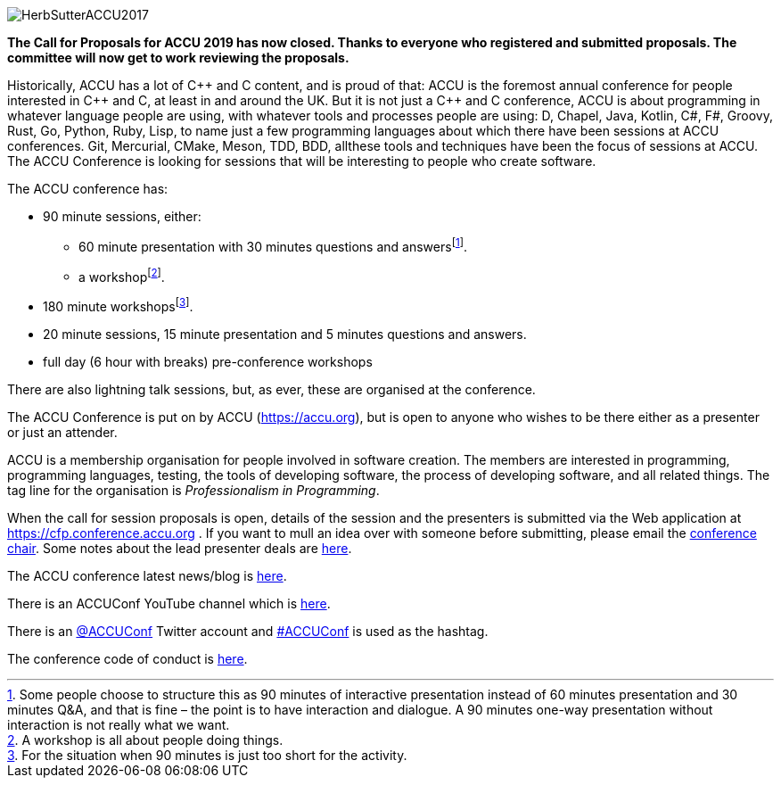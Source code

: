 ////
.. title: ACCU 2019
////

image::https://accu.org/content/images/website/HerbSutterACCU2017.jpg[]


*The Call for Proposals for ACCU 2019 has now closed. Thanks to everyone who registered and submitted
 proposals. The committee will now get to work reviewing the proposals.*


Historically, ACCU has a lot of {cpp} and C content, and is proud of that: ACCU is the foremost annual
conference for people interested in {cpp} and C, at least in and around the UK. But it is not just a {cpp}
and C conference, ACCU is about programming in whatever language people are using, with whatever tools and
processes people are using: D, Chapel, Java, Kotlin, C#, F#, Groovy, Rust, Go, Python, Ruby, Lisp, to name
just a few programming languages about which there have been sessions at ACCU conferences.  Git, Mercurial,
CMake, Meson, TDD, BDD, allthese tools and techniques have been the focus of sessions at ACCU. The ACCU
Conference is looking for sessions that will be interesting to people who create software.

The ACCU conference has:

* 90 minute sessions, either:
** 60 minute presentation with 30 minutes questions and answersfootnote:[Some people choose to structure this
   as 90 minutes of interactive presentation instead of 60 minutes presentation and 30 minutes  Q&A, and
   that is fine – the point is to have interaction and dialogue. A 90 minutes one-way presentation without
   interaction is not really what we want.].
** a workshopfootnote:[A workshop is all about people doing things.].
* 180 minute workshopsfootnote:[For the situation when 90 minutes is just too short for the activity.].
* 20 minute sessions, 15 minute presentation and 5 minutes questions and answers.
* full day (6 hour with breaks) pre-conference workshops

There are also lightning talk sessions, but, as ever, these are organised at the conference.

The ACCU Conference is put on by ACCU (https://accu.org), but is open to anyone who wishes to be there
either as a presenter or just an attender.

ACCU is a membership organisation for people involved in software creation. The members are interested in
programming, programming languages, testing, the tools of developing software, the process of developing
software, and all related things. The tag line for the organisation is _Professionalism in Programming_.

When the call for session proposals is open, details of the session and the presenters is submitted via the
Web application at https://cfp.conference.accu.org . If you want to mull an idea over with someone before
submitting, please email the mailto:conference@accu.org[conference chair]. Some notes about the lead
presenter deals are link:/lead_presenter_deals.html[here].

The ACCU conference latest news/blog is link:/news/index.html[here].

There is an ACCUConf YouTube channel which is
https://www.youtube.com/channel/UCJhay24LTpO1s4bIZxuIqKw[here].

There is an https://twitter.com/ACCUConf[@ACCUConf] Twitter account and
https://twitter.com/hashtag/ACCUConf[#ACCUConf] is used as the hashtag.

The conference code of conduct is https://conference.accu.org/coc_code_of_conduct.html[here].
